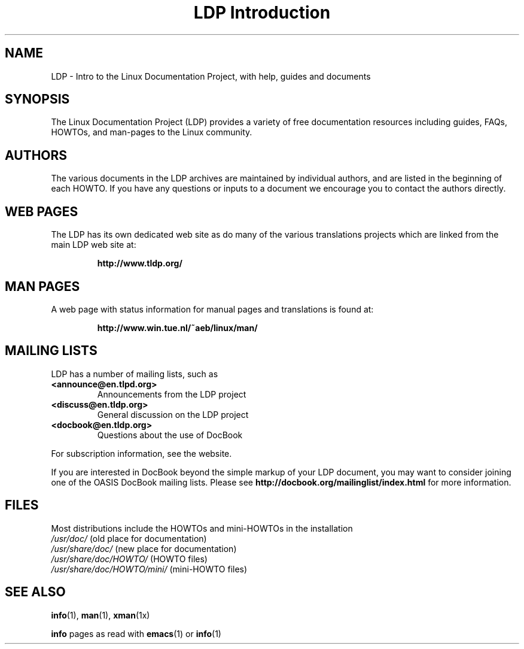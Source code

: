 .ig \"-*- nroff -*-
Copyright (C) 2000 Stein Gjoen

Permission is granted to make and distribute verbatim copies of
this manual provided the copyright notice and this permission notice
are preserved on all copies.

Permission is granted to copy and distribute modified versions of this
manual under the conditions for verbatim copying, provided that the
entire resulting derived work is distributed under the terms of a
permission notice identical to this one.

Permission is granted to copy and distribute translations of this
manual into another language, under the above conditions for modified
versions, except that this permission notice may be included in
translations approved by the Free Software Foundation instead of in
the original English.
..
.TH "LDP Introduction" 7 2001-11-15 "LDP"
.SH NAME
LDP \- Intro to the Linux Documentation Project, with help, guides and documents
.SH SYNOPSIS
The Linux Documentation Project (LDP) provides a variety of
free documentation resources including
guides, FAQs, HOWTOs, and man-pages to the Linux community.
.SH AUTHORS
The various documents in the LDP archives are maintained by individual
authors, and are listed in the beginning of each HOWTO.
If you have
any questions or inputs to a document we encourage you to contact the
authors directly.
.SH "WEB PAGES"
The LDP has its own dedicated web site as do many of
the various translations projects which are linked from the
main LDP web site at:

.RS
\fBhttp://www\&.tldp\&.org/\fP
.RE
.SH "MAN PAGES"
A web page with status information for manual pages and translations
is found at:

.RS
\fBhttp://www\&.win\&.tue\&.nl/~aeb/linux/man/\fP
.RE
.SH "MAILING LISTS"
LDP has a number of mailing lists, such as
.PP
.PD 0
.TP
.PD
\fB<announce@en\&.tlpd\&.org>\fP
Announcements from the LDP project
.TP
\fB<discuss@en\&.tldp\&.org>\fP
General discussion on the LDP project
.TP
\fB<docbook@en\&.tldp\&.org>\fP
Questions about the use of DocBook
.PP
For subscription information, see the website.
.PP
If you are interested in DocBook beyond the simple markup of your LDP
document, you may want to consider joining one of the OASIS DocBook
mailing lists.
Please see
\fBhttp://docbook\&.org/mailinglist/index\&.html\fP
for more information.
.SH FILES
Most distributions include the HOWTOs and mini-HOWTOs in the installation
.PD 0
.TP
\fI/usr/doc/\fP                   (old place for documentation)
.TP
\fI/usr/share/doc/\fP             (new place for documentation)
.TP
\fI/usr/share/doc/HOWTO/\fP       (HOWTO files)
.TP
\fI/usr/share/doc/HOWTO/mini/\fP  (mini-HOWTO files)
.PD
.SH "SEE ALSO"
.BR info (1),
.BR man (1),
.BR xman (1x)
.PP
\fBinfo\fP pages as read with
.BR emacs (1)
or
.BR info (1)
